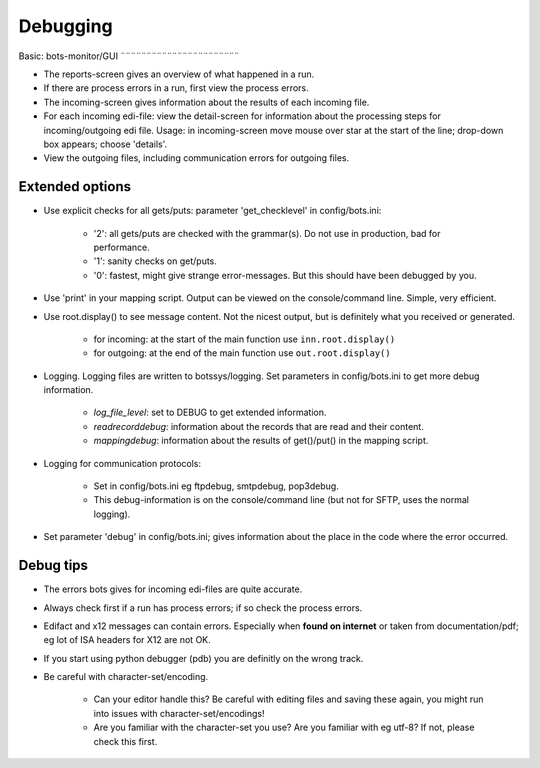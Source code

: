 Debugging
=========


Basic: bots-monitor/GUI
¨¨¨¨¨¨¨¨¨¨¨¨¨¨¨¨¨¨¨¨¨¨¨

- The reports-screen gives an overview of what happened in a run.
- If there are process errors in a run, first view the process errors.
- The incoming-screen gives information about the results of each incoming file.
- For each incoming edi-file: view the detail-screen for information about the processing steps for incoming/outgoing edi file. Usage: in incoming-screen move mouse over star at the start of the line; drop-down box appears; choose 'details'.
- View the outgoing files, including communication errors for outgoing files.



Extended options
----------------

- Use explicit checks for all gets/puts: parameter 'get_checklevel' in config/bots.ini:

    - '2': all gets/puts are checked with the grammar(s). Do not use in production, bad for performance.
    - '1': sanity checks on get/puts.
    - '0': fastest, might give strange error-messages. But this should have been debugged by you.
    
- Use 'print' in your mapping script. Output can be viewed on the console/command line. Simple, very efficient.
- Use root.display() to see message content. Not the nicest output, but is definitely what you received or generated.

    - for incoming: at the start of the main function use ``inn.root.display()``
    - for outgoing: at the end of the main function use ``out.root.display()``

- Logging. Logging files are written to botssys/logging. Set parameters in config/bots.ini to get more debug information.

    - *log_file_level*: set to DEBUG to get extended information.
    - *readrecorddebug*: information about the records that are read and their content.
    - *mappingdebug*: information about the results of get()/put() in the mapping script. 

- Logging for communication protocols: 

    - Set in config/bots.ini eg ftpdebug, smtpdebug, pop3debug. 
    - This debug-information is on the console/command line (but not for SFTP, uses the normal logging).
    
- Set parameter 'debug' in config/bots.ini; gives information about the place in the code where the error occurred.



Debug tips
----------
- The errors bots gives for incoming edi-files are quite accurate.
- Always check first if a run has process errors; if so check the process errors.
- Edifact and x12 messages can contain errors. Especially when **found on internet** or taken from documentation/pdf; eg lot of ISA headers for X12 are not OK.
- If you start using python debugger (pdb) you are definitly on the wrong track.
- Be careful with character-set/encoding.

    - Can your editor handle this? Be careful with editing files and saving these again, you might run into issues with character-set/encodings!
    - Are you familiar with the character-set you use? Are you familiar with eg utf-8? If not, please check this first.
